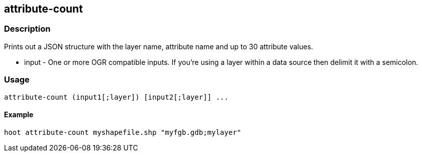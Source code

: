 == attribute-count

=== Description

Prints out a JSON structure with the layer name, attribute name and up to 30
attribute values.

* +input+ - One or more OGR compatible inputs. If you're using a layer within a
            data source then delimit it with a semicolon.

=== Usage

--------------------------------------
attribute-count (input1[;layer]) [input2[;layer]] ...
--------------------------------------

==== Example

--------------------------------------
hoot attribute-count myshapefile.shp "myfgb.gdb;mylayer"
--------------------------------------

